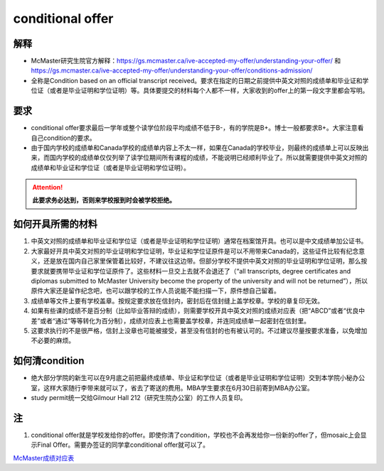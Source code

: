 ﻿conditional offer
==========================
解释
-------------------------
- McMaster研究生院官方解释：https://gs.mcmaster.ca/ive-accepted-my-offer/understanding-your-offer/ 和 https://gs.mcmaster.ca/ive-accepted-my-offer/understanding-your-offer/conditions-admission/
- 全称是Condition based on an official transcript received。要求在指定的日期之前提供中英文对照的成绩单和毕业证和学位证（或者是毕业证明和学位证明）等。具体要提交的材料每个人都不一样，大家收到的offer上的第一段文字里都会写明。

要求
------------------------
- conditional offer要求最后一学年或整个读学位阶段平均成绩不低于B-，有的学院是B+。博士一般都要求B+。大家注意看自己condition的要求。
- 由于国内学校的成绩单和Canada学校的成绩单内容上不太一样，如果在Canada的学校毕业，则最终的成绩单上可以反映出来，而国内学校的成绩单仅仅列举了读学位期间所有课程的成绩，不能说明已经顺利毕业了。所以就需要提供中英文对照的成绩单和毕业证和学位证（或者是毕业证明和学位证明）。

.. attention::
   **此要求务必达到，否则来学校报到时会被学校拒绝。**

如何开具所需的材料
--------------------------------------
1) 中英文对照的成绩单和毕业证和学位证（或者是毕业证明和学位证明）通常在档案馆开具。也可以是中文成绩单加公证书。
#) 大家最好开具中英文对照的毕业证明和学位证明，毕业证和学位证原件是可以不用带来Canada的，这些证件比较有纪念意义，还是放在国内自己家里保管着比较好，不建议往这边带。但部分学校不提供中英文对照的毕业证明和学位证明，那么按要求就要携带毕业证和学位证原件了。这些材料一旦交上去就不会退还了（“all transcripts, degree certificates and diplomas submitted to McMaster University become the property of the university and will not be returned”），所以原件大家还是留作纪念吧，也可以跟学校的工作人员说能不能扫描一下，原件想自己留着。
#) 成绩单等文件上要有学校盖章。按规定要求放在信封内，密封后在信封缝上盖学校章。学校的章复印无效。
#) 如果有些课的成绩不是百分制（比如毕业答辩的成绩），则需要学校开具中英文对照的成绩对应表（把“ABCD”或者“优良中差”或者“通过”等等转化为百分制），成绩对应表上也需要盖学校章，并连同成绩单一起密封在信封里。
#) 这要求执行的不是很严格，信封上没章也可能被接受，甚至没有信封的也有被认可的。不过建议尽量按要求准备，以免增加不必要的麻烦。

如何清condition
-----------------------------------------------
- 绝大部分学院的新生可以在9月底之前把最终成绩单、毕业证和学位证（或者是毕业证明和学位证明）交到本学院小秘办公室，这样大家随行李带来就可以了，省去了寄送的费用。MBA学生要求在6月30日前寄到MBA办公室。
- study permit统一交给Gilmour Hall 212（研究生院办公室）的工作人员复印。

注
--------------
1. conditional offer就是学校发给你的offer。即使你清了condition，学校也不会再发给你一份新的offer了，但mosaic上会显示Final Offer。需要办签证的同学拿conditional offer就可以了。

`McMaster成绩对应表`_

.. _McMaster成绩对应表: McMasterChengJiDuiYingBiao.html
